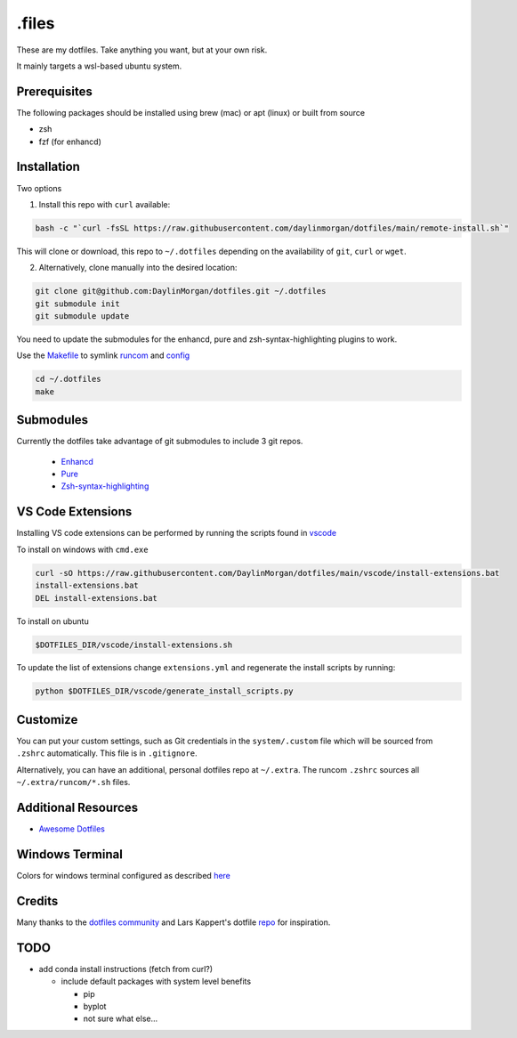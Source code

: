 ======
.files
======

These are my dotfiles. Take anything you want, but at your own risk.

It mainly targets a wsl-based ubuntu system. 


Prerequisites
-------------

The following packages should be installed using brew (mac) or apt (linux) or built from source

- zsh
- fzf (for enhancd)

Installation
------------

Two options

1. Install this repo with ``curl`` available:
 
.. code-block:: bash

    bash -c "`curl -fsSL https://raw.githubusercontent.com/daylinmorgan/dotfiles/main/remote-install.sh`"

This will clone or download, this repo to ``~/.dotfiles`` depending on the availability of ``git``, ``curl`` or ``wget``.

2. Alternatively, clone manually into the desired location:

.. code-block:: bash

    git clone git@github.com:DaylinMorgan/dotfiles.git ~/.dotfiles
    git submodule init
    git submodule update

You need to update the submodules for the enhancd, pure and zsh-syntax-highlighting plugins to work. 

Use the `Makefile <./Makefile>`_ to symlink `runcom <./runcom>`_ and `config <./config>`_

.. code-block:: bash
    
    cd ~/.dotfiles
    make

Submodules
----------

Currently the dotfiles take advantage of git submodules to include 3 git repos. 

    - `Enhancd <https://github.com/b4b4r07/enhancd>`_
    - `Pure <https://github.com/sindresorhus/pure>`_
    - `Zsh-syntax-highlighting <https://github.com/zsh-users/zsh-syntax-highlighting>`_

VS Code Extensions
------------------ 

Installing VS code extensions can be performed by running the scripts found in `vscode <./vscode>`_

To install on windows with ``cmd.exe``

.. code-block:: 

    curl -sO https://raw.githubusercontent.com/DaylinMorgan/dotfiles/main/vscode/install-extensions.bat
    install-extensions.bat
    DEL install-extensions.bat

To install on ubuntu 

.. code-block:: bash

    $DOTFILES_DIR/vscode/install-extensions.sh

To update the list of extensions change ``extensions.yml`` and regenerate the install scripts by running:

.. code-block:: bash

    python $DOTFILES_DIR/vscode/generate_install_scripts.py

Customize
---------

You can put your custom settings, such as Git credentials in the ``system/.custom`` file which will be sourced from
``.zshrc`` automatically. This file is in ``.gitignore``.

Alternatively, you can have an additional, personal dotfiles repo at ``~/.extra``. The runcom ``.zshrc`` sources all
``~/.extra/runcom/*.sh`` files.

Additional Resources
--------------------

- `Awesome Dotfiles <https://github.com/webpro/awesome-dotfiles>`_

Windows Terminal
----------------

Colors for windows terminal configured as described `here <https://github.com/Richienb/windows-terminal-snazzy/blob/master/INSTALL.md>`_

Credits
-------

Many thanks to the `dotfiles community <https://dotfiles.github.io>`_ and Lars Kappert's dotfile `repo <https://github.com/webpro/dotfiles>`_ for inspiration.

TODO
----

- add conda install instructions (fetch from curl?)

  - include default packages with system level benefits 

    - pip 
    - byplot
    - not sure what else...

